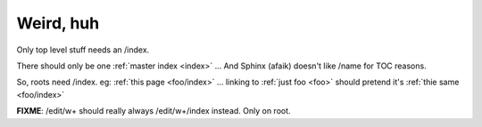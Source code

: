 .. _foo/index:

Weird, huh
==========

Only top level stuff needs an /index.

There should only be one :ref:`master index <index>` ... And Sphinx (afaik) doesn't like /name for TOC reasons.
    
So, roots need /index. eg: :ref:`this page <foo/index>` ... linking to :ref:`just foo <foo>` should pretend it's :ref:`thie same <foo/index>`

**FIXME**: /edit/\w+ should really always /edit/\w+/index instead. Only on root.
